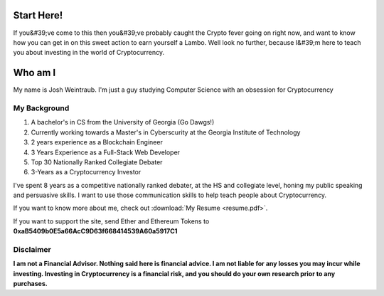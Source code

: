 Start Here!
==================================================================
If you&#39;ve come to this then you&#39;ve probably caught the Crypto fever going on right now, and want to know how you can get in on this sweet action to earn yourself a Lambo. Well look no further, because I&#39;m here to teach you about investing in the world of Cryptocurrency.

Who am I
===========

My name is Josh Weintraub. I'm just a guy studying Computer Science with an obsession for Cryptocurrency


My Background
****************************


1. A bachelor's in CS from the University of Georgia (Go Dawgs!)
2. Currently working towards a Master's in Cyberscurity at the Georgia Institute of Technology
3. 2 years experience as a Blockchain Engineer
4. 3 Years Experience as a Full-Stack Web Developer
5. Top 30 Nationally Ranked Collegiate Debater
6. 3-Years as a Cryptocurrency Investor

I've spent 8 years as a competitive nationally ranked debater, at the HS and collegiate level, honing my public speaking and persuasive skills. I want to use those communication skills to help teach people about Cryptocurrency.

If you want to know more about me, check out  :download:`My Resume <resume.pdf>`.

If you want to support the site, send Ether and Ethereum Tokens to **0xaB5409b0E5a66AcC9D63f668414539A60a5917C1**

.. image:: images/bossassbitch.jpeg
		:width: 120pt

Disclaimer
***************************
**I am not a Financial Advisor. Nothing said here is financial advice. I am not liable for any losses you may incur while investing. Investing in Cryptocurrency is a financial risk, and you should do your own research prior to any purchases.**
